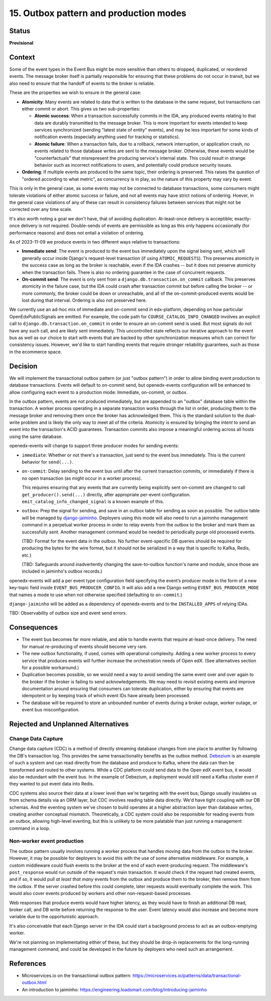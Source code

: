 15. Outbox pattern and production modes
#######################################

Status
******

**Provisional**

Context
*******

Some of the event types in the Event Bus might be more sensitive than others to dropped, duplicated, or reordered events. The message broker itself is partially responsible for ensuring that these problems do not occur in transit, but we also need to ensure that the handoff of events to the broker is reliable.

These are the properties we wish to ensure in the general case:

- **Atomicity**: Many events are related to data that is written to the database in the same request, but transactions can either commit or abort. This gives us two sub-properties:

  - **Atomic success**: When a transaction successfully commits in the IDA, any produced events relating to that data are durably transmitted to the message broker. This is more important for events intended to keep services synchronized (sending "latest state of entity" events), and may be less important for some kinds of notification events (especially anything used for tracking or statistics).
  - **Atomic failure**: When a transaction fails, due to a rollback, network interruption, or application crash, no events related to those database writes are sent to the message broker. Otherwise, these events would be "counterfactuals" that misrepresent the producing service's internal state. This could result in strange behavior such as incorrect notifications to users, and potentially could produce security issues.

- **Ordering**: If multiple events are produced to the same topic, their ordering is preserved. This raises the question of "ordered according to what metric", as concurrency is in play, so the nature of this property may vary by event.

This is only in the general case, as some events may not be connected to database transactions, some consumers might tolerate violations of either atomic success or failure, and not all events may have strict notions of ordering. Hoever, in the general case violations of any of these can result in consistency failures between services that might not be corrected over any time scale.

It's also worth noting a goal we don't have, that of avoiding duplication. At-least-once delivery is acceptible; exactly-once delivery is not required. Double-sends of events are permissible as long as this only happens occasionally (for performance reasons) and does not entail a violation of ordering.

As of 2023-11-09 we produce events in two different ways relative to transactions:

- **Immediate send**: The event is produced to the event bus immediately upon the signal being sent, which will generally occur inside Django's request-level transaction (if using ``ATOMIC_REQUESTS``). This preserves atomicity in the success case as long as the broker is reachable, even if the IDA crashes -- but it does not preserve atomicity when the transaction fails. There is also no ordering guarantee in the case of concurrent requests.
- **On-commit send**: The event is only sent from a ``django.db.transaction.on_commit`` callback. This preserves atomicity in the failure case, but the IDA could crash after transaction commit but before calling the broker -- or more commonly, the broker could be down or unreachable, and all of the on-commit-produced events would be lost during that interval. Ordering is also not preserved here.

We currently use an ad-hoc mix of immediate and on-commit send in edx-platform, depending on how particular OpenEdxPublicSignals are emitted. For example, the code path for ``COURSE_CATALOG_INFO_CHANGED`` involves an explicit call to ``django.db.transaction.on_commit`` in order to ensure an on-commit send is used. But most signals do not have any such call, and are likely sent immediately. This uncontrolled state reflects our iterative approach to the event bus as well as our choice to start with events that are backed by other synchronization measures which can correct for consistency issues. However, we'd like to start handling events that require stronger reliability guarantees, such as those in the ecommerce space.

Decision
********

We will implement the transactional outbox pattern (or just "outbox pattern") in order to allow binding event production to database transactions. Events will default to on-commit send, but openedx-events configuration will be enhanced to allow configuring each event to a production mode: Immediate, on-commit, or outbox.

In the outbox pattern, events are not produced immediately, but are appended to an "outbox" database table within the transaction. A worker process operating in a separate transaction works through the list in order, producing them to the message broker and removing them once the broker has acknowledged them. This is the standard solution to the dual-write problem and is likely the only way to meet all of the criteria. Atomicity is ensured by bringing the *intent* to send an event into the transaction's ACID guarantees. Transaction commits also impose a meaningful ordering across all hosts using the same database.

openedx-events will change to support three producer modes for sending events:

- ``immediate``: Whether or not there's a transaction, just send to the event bus immediately. This is the current behavior for ``send(...)``.
- ``on-commit``: Delay sending to the event bus until after the current transaction commits, or immediately if there is no open transaction (as might occur in a worker process).

  This requires ensuring that any events that are currently being explicitly sent on-commit are changed to call ``get_producer().send(...)`` directly, after appropriate per-event configuration. ``emit_catalog_info_changed_signal`` is a known example of this.
- ``outbox``: Prep the signal for sending, and save in an outbox table for sending as soon as possible. The outbox table will be managed by `django-jaiminho`_. Deployers using this mode will also need to run a jaiminho management command in a perpetual worker process in order to relay events from the outbox to the broker and mark them as successfully sent. Another management command would be needed to periodically purge old processed events.

  (TBD: Format for the event data in the outbox. No further event-specific DB queries should be required for producing the bytes for the wire format, but it should not be serialized in a way that is specific to Kafka, Redis, etc.)

  (TBD: Safeguards around inadvertently changing the save-to-outbox function's name and module, since those are included in jaiminho's outbox records.)

openedx-events will add a per event type configuration field specifying the event’s producer mode in the form of a new key-topic field inside ``EVENT_BUS_PRODUCER_CONFIG``. It will also add a new Django setting ``EVENT_BUS_PRODUCER_MODE`` that names a mode to use when not otherwise specified (defaulting to ``on-commit``.)

``django-jaiminho`` will be added as a dependency of openedx-events and to the ``INSTALLED_APPS`` of relying IDAs.

TBD: Observability of outbox size and event send errors.

.. _django-jaiminho: https://github.com/loadsmart/django-jaiminho

Consequences
************

- The event bus becomes far more reliable, and able to handle events that require at-least-once delivery. The need for manual re-producing of events should become very rare.
- The new outbox functionality, if used, comes with operational complexity. Adding a new worker process to every service that produces events will further increase the orchestration needs of Open edX. (See alternatives section for a possible workaround.)
- Duplication becomes possible, so we would need a way to avoid sending the same event over and over again to the broker if the broker is failing to send acknowledgements. We may need to revisit existing events and improve documentation around ensuring that consumers can tolerate duplication, either by ensuring that events are idempotent or by keeping track of which event IDs have already been processed.
- The database will be required to store an unbounded number of events during a broker outage, worker outage, or event bus misconfiguration.

Rejected and Unplanned Alternatives
***********************************

Change Data Capture
===================

Change data capture (CDC) is a method of directly streaming database changes from one place to another by following the DB's transaction log. This provides the same transactionality benefits as the outbox method. `Debezium <https://debezium.io/>`_ is an example of such a system and can read directly from the database and produce to Kafka, where the data can then be transformed and routed to other systems. While a CDC platform could send data to the Open edX event bus, it would also be redundant with the event bus. In the example of Debezium, a deployment would still need a Kafka cluster even if they wanted to put event data into Redis.

CDC systems also source their data at a lower level than we're targeting with the event bus; Django usually insulates us from schema details via an ORM layer, but CDC involves reading table data directly. We'd have tight coupling with our DB schemas. And the eventing system we've chosen to build operates at a higher abstraction layer than database writes, creating another conceptual mismatch. Theoretically, a CDC system could also be responsible for reading events from an outbox, allowing high-level eventing, but this is unlikely to be more palatable than just running a management command in a loop.

Non-worker event production
===========================

The outbox pattern usually involves running a worker process that handles moving data from the outbox to the broker. However, it may be possible for deployers to avoid this with the use of some alternative middleware. For example, a custom middleware could flush events to the broker at the end of each event-producing request. The middleware's ``post_response`` would run outside of the request's main transaction. It would check if the request had created events, and if so, it would pull *at least that many* events from the outbox and produce them to the broker, then remove them from the outbox. If the server crashed before this could complete, later requests would eventually complete the work. This would also cover events produced by workers and other non-request-based processes.

Web responses that produce events would have higher latency, as they would have to finish an additional DB read, broker call, and DB write before returning the response to the user. Event latency would also increase and become more variable due to the opportunistic approach.

It's also conceivable that each Django server in the IDA could start a background process to act as an outbox-emptying worker.

We're not planning on implementating either of these, but they should be drop-in replacements for the long-running management command, and could be developed in the future by deployers who need such an arrangement.

References
**********

- Microservices.io on the transactional outbox pattern: https://microservices.io/patterns/data/transactional-outbox.html
- An introduction to jaiminho: https://engineering.loadsmart.com/blog/introducing-jaiminho
